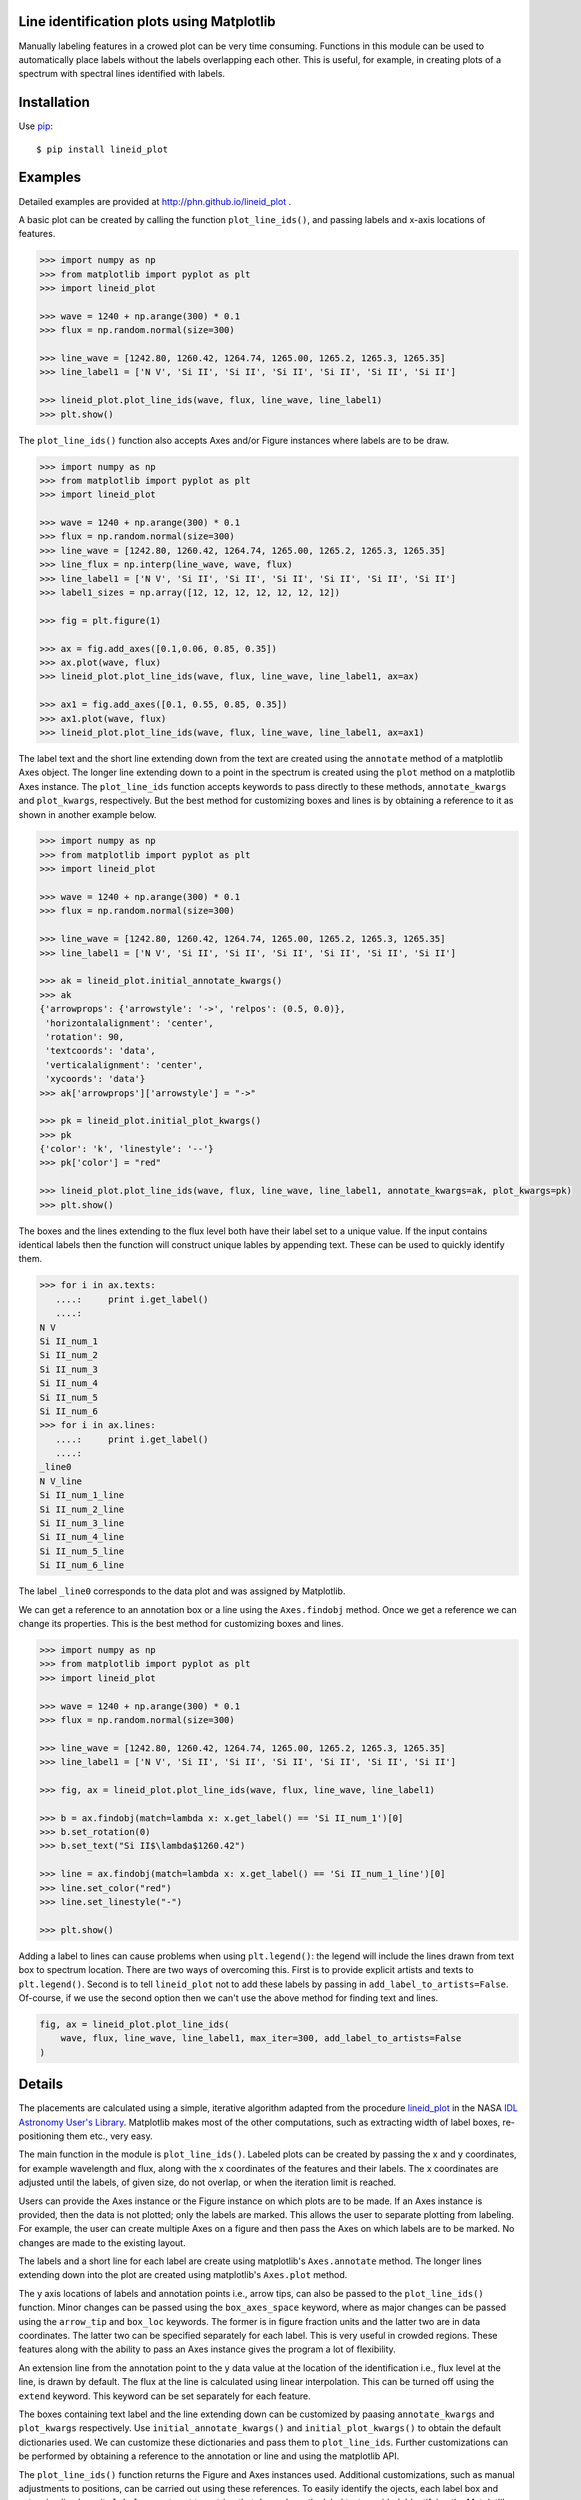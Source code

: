 Line identification plots using Matplotlib
==========================================

.. _lineid_plot: http://idlastro.gsfc.nasa.gov/ftp/pro/plot/lineid_plot.pro
.. _IDL Astronomy User's Library: http://idlastro.gsfc.nasa.gov/
.. _pip: http://pypi.python.org/pypi/pip 

Manually labeling features in a crowed plot can be very time consuming.
Functions in this module can be used to automatically place labels without the
labels overlapping each other. This is useful, for example, in creating plots of
a spectrum with spectral lines identified with labels.


Installation
============

Use `pip`_::

  $ pip install lineid_plot
  
Examples
========

Detailed examples are provided at http://phn.github.io/lineid_plot .

A basic plot can be created by calling the function
``plot_line_ids()``, and passing labels and x-axis locations of
features.

.. image:: simple_plot.png?raw=true
   :scale: 75%

.. code-block:: python

   >>> import numpy as np
   >>> from matplotlib import pyplot as plt
   >>> import lineid_plot

   >>> wave = 1240 + np.arange(300) * 0.1
   >>> flux = np.random.normal(size=300)

   >>> line_wave = [1242.80, 1260.42, 1264.74, 1265.00, 1265.2, 1265.3, 1265.35]
   >>> line_label1 = ['N V', 'Si II', 'Si II', 'Si II', 'Si II', 'Si II', 'Si II']

   >>> lineid_plot.plot_line_ids(wave, flux, line_wave, line_label1)
   >>> plt.show()


The ``plot_line_ids()`` function also accepts Axes and/or Figure
instances where labels are to be draw. 

.. image:: multi_axes.png?raw=true
   :scale: 75%

.. code-block:: python

  >>> import numpy as np
  >>> from matplotlib import pyplot as plt
  >>> import lineid_plot
   
  >>> wave = 1240 + np.arange(300) * 0.1
  >>> flux = np.random.normal(size=300)
  >>> line_wave = [1242.80, 1260.42, 1264.74, 1265.00, 1265.2, 1265.3, 1265.35]
  >>> line_flux = np.interp(line_wave, wave, flux)
  >>> line_label1 = ['N V', 'Si II', 'Si II', 'Si II', 'Si II', 'Si II', 'Si II']
  >>> label1_sizes = np.array([12, 12, 12, 12, 12, 12, 12])
   
  >>> fig = plt.figure(1)
  
  >>> ax = fig.add_axes([0.1,0.06, 0.85, 0.35])
  >>> ax.plot(wave, flux)
  >>> lineid_plot.plot_line_ids(wave, flux, line_wave, line_label1, ax=ax)

  >>> ax1 = fig.add_axes([0.1, 0.55, 0.85, 0.35])
  >>> ax1.plot(wave, flux)
  >>> lineid_plot.plot_line_ids(wave, flux, line_wave, line_label1, ax=ax1)


The label text and the short line extending down from the text are created using
the ``annotate`` method of a matplotlib Axes object. The longer line extending
down to a point in the spectrum is created using the ``plot`` method on a
matplotlib Axes instance. The ``plot_line_ids`` function accepts keywords to
pass directly to these methods, ``annotate_kwargs`` and ``plot_kwargs``,
respectively. But the best method for customizing boxes and lines is by
obtaining a reference to it as shown in another example below.

.. image:: annotate_and_plot_kwargs.png?raw=true
   :scale: 75%

.. code-block:: python

   >>> import numpy as np
   >>> from matplotlib import pyplot as plt
   >>> import lineid_plot

   >>> wave = 1240 + np.arange(300) * 0.1
   >>> flux = np.random.normal(size=300)

   >>> line_wave = [1242.80, 1260.42, 1264.74, 1265.00, 1265.2, 1265.3, 1265.35]
   >>> line_label1 = ['N V', 'Si II', 'Si II', 'Si II', 'Si II', 'Si II', 'Si II']

   >>> ak = lineid_plot.initial_annotate_kwargs()
   >>> ak 
   {'arrowprops': {'arrowstyle': '->', 'relpos': (0.5, 0.0)},
    'horizontalalignment': 'center',
    'rotation': 90,
    'textcoords': 'data',
    'verticalalignment': 'center',
    'xycoords': 'data'}
   >>> ak['arrowprops']['arrowstyle'] = "->"
   
   >>> pk = lineid_plot.initial_plot_kwargs()
   >>> pk
   {'color': 'k', 'linestyle': '--'}
   >>> pk['color'] = "red"
   
   >>> lineid_plot.plot_line_ids(wave, flux, line_wave, line_label1, annotate_kwargs=ak, plot_kwargs=pk)
   >>> plt.show()


The boxes and the lines extending to the flux level both have their label set to
a unique value. If the input contains identical labels then the function will
construct unique lables by appending text. These can be used to quickly identify
them.

.. code-block:: python

  >>> for i in ax.texts:
     ....:     print i.get_label()
     ....:     
  N V
  Si II_num_1
  Si II_num_2
  Si II_num_3
  Si II_num_4
  Si II_num_5
  Si II_num_6
  >>> for i in ax.lines:
     ....:     print i.get_label()
     ....:     
  _line0
  N V_line
  Si II_num_1_line
  Si II_num_2_line
  Si II_num_3_line
  Si II_num_4_line
  Si II_num_5_line
  Si II_num_6_line


The label ``_line0`` corresponds to the data plot and was assigned by
Matplotlib.

We can get a reference to an annotation box or a line using the ``Axes.findobj``
method. Once we get a reference we can change its properties. This is the best
method for customizing boxes and lines.


.. image:: customize_box_and_lines.png?raw=true
   :scale: 75%

.. code-block:: python

   >>> import numpy as np
   >>> from matplotlib import pyplot as plt
   >>> import lineid_plot

   >>> wave = 1240 + np.arange(300) * 0.1
   >>> flux = np.random.normal(size=300)

   >>> line_wave = [1242.80, 1260.42, 1264.74, 1265.00, 1265.2, 1265.3, 1265.35]
   >>> line_label1 = ['N V', 'Si II', 'Si II', 'Si II', 'Si II', 'Si II', 'Si II']

   >>> fig, ax = lineid_plot.plot_line_ids(wave, flux, line_wave, line_label1)

   >>> b = ax.findobj(match=lambda x: x.get_label() == 'Si II_num_1')[0]
   >>> b.set_rotation(0)
   >>> b.set_text("Si II$\lambda$1260.42")
   
   >>> line = ax.findobj(match=lambda x: x.get_label() == 'Si II_num_1_line')[0]
   >>> line.set_color("red")
   >>> line.set_linestyle("-")

   >>> plt.show()

Adding a label to lines can cause problems when using ``plt.legend()``: the
legend will include the lines drawn from text box to spectrum location. There
are two ways of overcoming this. First is to provide explicit artists and texts
to ``plt.legend()``. Second is to tell ``lineid_plot`` not to add these  labels
by passing in ``add_label_to_artists=False``. Of-course, if we use the second
option then we can't use the above method for finding text and lines.

.. code-block:: python

    fig, ax = lineid_plot.plot_line_ids(
        wave, flux, line_wave, line_label1, max_iter=300, add_label_to_artists=False
    )

Details
=======

The placements are calculated using a simple, iterative algorithm adapted from
the procedure `lineid_plot`_ in the NASA `IDL Astronomy User's Library`_.
Matplotlib makes most of the other computations, such as extracting width of
label boxes, re-positioning them etc., very easy.

The main function in the module is ``plot_line_ids()``. Labeled plots can be
created by passing the x and y coordinates, for example wavelength and flux,
along with the x coordinates of the features and their labels. The x coordinates
are adjusted until the labels, of given size, do not overlap, or when the
iteration limit is reached.

Users can provide the Axes instance or the Figure instance on which plots are to
be made. If an Axes instance is provided, then the data is not plotted; only the
labels are marked. This allows the user to separate plotting from labeling. For
example, the user can create multiple Axes on a figure and then pass the Axes on
which labels are to be marked. No changes are made to the existing layout.

The labels and a short line for each label are create using matplotlib's
``Axes.annotate`` method. The longer lines extending down into the plot are
created using matplotlib's ``Axes.plot`` method.

The y axis locations of labels and annotation points i.e., arrow tips, can also
be passed to the ``plot_line_ids()`` function. Minor changes can be passed using
the ``box_axes_space`` keyword, where as major changes can be passed using the
``arrow_tip`` and ``box_loc`` keywords. The former is in figure fraction units
and the latter two are in data coordinates. The latter two can be specified
separately for each label. This is very useful in crowded regions. These
features along with the ability to pass an Axes instance gives the program a lot
of flexibility.

An extension line from the annotation point to the y data value at the location
of the identification i.e., flux level at the line, is drawn by default. The
flux at the line is calculated using linear interpolation. This can be turned
off using the ``extend`` keyword. This keyword can be set separately for each
feature.

The boxes containing text label and the line extending down can be customized by
paasing ``annotate_kwargs`` and ``plot_kwargs`` respectively. Use
``initial_annotate_kwargs()`` and ``initial_plot_kwargs()`` to obtain the
default dictionaries used. We can customize these dictionaries and pass them to
``plot_line_ids``. Further customizations can be performed by obtaining a
reference to the annotation or line and using the matplotlib API.

The ``plot_line_ids()`` function returns the Figure and Axes instances used.
Additional customizations, such as manual adjustments to positions, can be
carried out using these references. To easily identify the ojects, each label
box and extension line have its ``label`` property set to a string that depends
on the label text provided. Identifying the Matplotlib objects corresponding to
these and customizing them are made easy by the many features provided by
Matplotlib.

The maximum number of iterations to use while calculating label positions can be
supplied using the ``max_iter`` keyword. The amount of adjustment to be made in
each iteration and when to change the adjustment factor can also be supplied.
The defaults for these should be enough for most cases.

License
=======

Released under BSD; see http://www.opensource.org/licenses/bsd-license.php.

Credits
=======

Code here is adapted from `lineid_plot`_ procedure in the 
`IDL Astronomy User's Library`_ (IDLASTRO) IDL code distributed by NASA. 

For comments and suggestions, email to user prasanthhn in the gmail.com domain. 


..  LocalWords:  lineid IDL idlastro gsfc nasa


